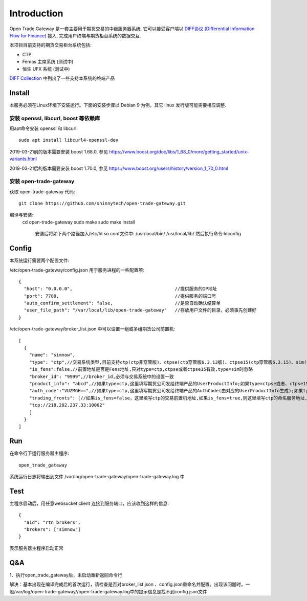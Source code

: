 Introduction
=================================================
Open Trade Gateway 是一套主要用于期货交易的中继服务器系统. 它可以接受客户端以 `DIFF协议 (Differential Information Flow for Finance) <http://doc.shinnytech.com/diff/latest/index.html>`_  接入, 完成用户终端与期货柜台系统的数据交互.

本项目目前支持的期货交易柜台系统包括:

* CTP
* Femas 主席系统 (测试中)
* 恒生 UFX 系统 (测试中)

`DIFF Collection <http://www.shinnytech.com/diff>`_ 中列出了一些支持本系统的终端产品


Install
-------------------------------------------------
本服务必须在Linux环境下安装运行。下面的安装步骤以 Debian 9 为例，其它 linux 发行版可能需要相应调整.

安装 openssl, libcurl, boost 等依赖库
~~~~~~~~~~~~~~~~~~~~~~~~~~~~~~~~~~~~~~~~~~~~~~~~~

用apt命令安装 openssl 和 libcurl::

    sudo apt install libcurl4-openssl-dev

2019-03-21前的版本需要安装 boost 1.68.0, 参见 https://www.boost.org/doc/libs/1_68_0/more/getting_started/unix-variants.html

2019-03-21后的版本需要安装 boost 1.70.0, 参见 https://www.boost.org/users/history/version_1_70_0.html

安装 open-trade-gateway
~~~~~~~~~~~~~~~~~~~~~~~~~~~~~~~~~~~~~~~~~~~~~~~~~
获取 open-trade-gateway 代码::

    git clone https://github.com/shinnytech/open-trade-gateway.git

编译与安装::
  cd open-trade-gateway
  sudo make
  sudo make install
	安装后将如下两个路径加入/etc/ld.so.conf文件中:
	/usr/local/bin/
	/usr/local/lib/
	然后执行命令:ldconfig
  
Config
-------------------------------------------------
本系统运行需要两个配置文件:

/etc/open-trade-gateway/config.json 用于服务进程的一些配置项::

    {
      "host": "0.0.0.0",                                      //提供服务的IP地址  
      "port": 7788,                                           //提供服务的端口号
      "auto_confirm_settlement": false,                       //是否自动确认结算单
      "user_file_path": "/var/local/lib/open-trade-gateway"   //存放用户文件的目录，必须事先创建好
    }


/etc/open-trade-gateway/broker_list.json 中可以设置一组或多组期货公司前置机::

    [
      {
        "name": "simnow",
        "type": "ctp",//交易系统类型,目前支持ctp(ctp非穿管版)、ctpse(ctp穿管版6.3.13版)、ctpse15(ctp穿管版6.3.15)、sim(快期模拟)三种
        "is_fens":false,//前置地址是否是Fens地址,只对type=ctp,ctpse或者ctpse15有效,type=sim时忽略
        "broker_id": "9999",//broker_id,必须与交易系统中的设置一致
        "product_info": "abcd",//如果type=ctp,这里填写期货公司发给终端产品的UserProductInfo;如果type=ctpse或者、ctpse15,这里填写期货公司发给中继产品的RelayAppID;type=sim时忽略
        "auth_code":"VUZMGH==",//如果type=ctp,这里填写期货公司发给终端产品的AuthCode(由对应的UserProductInfo生成);如果type=ctpse或者、ctpse15,这里填写期货公司发给中继产品的AuthCode(由对应的RelayAppId生成);type=sim时忽略
        "trading_fronts": [//如果is_fens=false，这里填写ctp的交易前置机地址,如果is_fens=true,则这里填写ctp的命名服务地址,type=sim时忽略
        "tcp://218.202.237.33:10002"
        ]
      }
    ]


Run
-------------------------------------------------
在命令行下运行服务器主程序::

  open_trade_gateway

系统运行日志将输出到文件 /var/log/open-trade-gateway/open-trade-gateway.log 中


Test
-------------------------------------------------
主程序启动后，用任意websocket client 连接到服务端口，应该收到这样的信息::

    {
      "aid": "rtn_brokers",
      "brokers": ["simnow"]
    }

表示服务器主程序启动正常


Q&A
-------------------------------------------------
1、执行open_trade_gateway后，未启动重新返回命令行

解决：基本出现在编译完成后的首次运行，请检查是否对broker_list.json 、config.json重命名并配置。出现该问题时，一般/var/log/open-trade-gateway//open-trade-gateway.log中的提示信息是找不到config.json文件